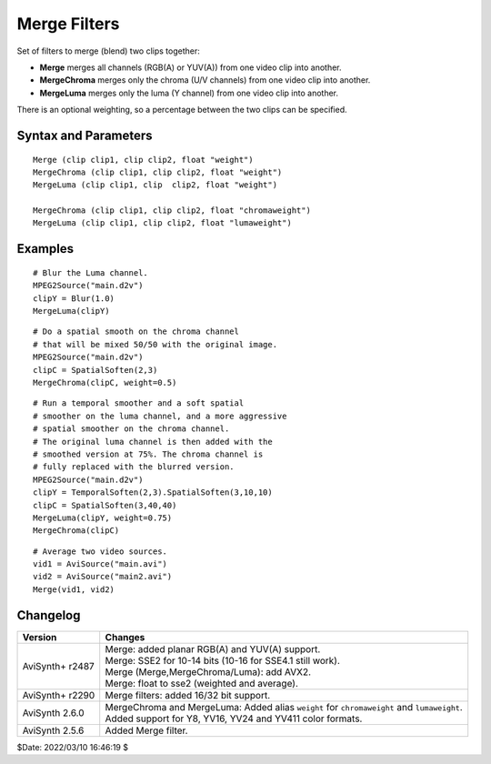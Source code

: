 =============
Merge Filters
=============

Set of filters to merge (blend) two clips together:

* **Merge** merges all channels (RGB(A) or YUV(A)) from one video clip into another.
* **MergeChroma** merges only the chroma (U/V channels) from one video clip
  into another.
* **MergeLuma** merges only the luma (Y channel) from one video clip into
  another.

There is an optional weighting, so a percentage between the two clips can be
specified.

Syntax and Parameters
---------------------

::

    Merge (clip clip1, clip clip2, float "weight")
    MergeChroma (clip clip1, clip clip2, float "weight")
    MergeLuma (clip clip1, clip  clip2, float "weight")

    MergeChroma (clip clip1, clip clip2, float "chromaweight")
    MergeLuma (clip clip1, clip clip2, float "lumaweight")

.. describe:: clip1, clip2

    Source clips:

    * ``clip1``; the clip that has the pixels merged into (the base clip).
    * ``clip2``; the clip from which the pixel data is taken (the overlay clip).
    * **Merge** supports all RGB(A)/YUV(A) color formats.
    * **MergeChroma** and **MergeLuma**, only YUV(A) color formats supported.

    | Clips must have the same color format and dimensions.
    | Audio, FrameRate and FrameCount are taken from the first clip.
    | If clips contain an alpha channel, it is also processed.

.. describe:: weight

    Defines how much influence the new clip should have. Range is 0.0–1.0.

    * At 0.0, ``clip2`` has no influence on the output.
    * At 0.5, the output is the average of ``clip1`` and ``clip2``.
    * At 1.0, ``clip2`` replaces ``clip1`` completely.

      * For **MergeChroma**, output chroma taken only from ``clip2``.
      * For **MergeLuma**,  output luma taken only from ``clip2``.

    | Default: 0.5 (Merge)
    | Default: 1.0 (MergeChroma, MergeLuma)

    Note that the alternate parameter names ``chromaweight`` and ``lumaweight``
    are considered deprecated.

Examples
--------

::

    # Blur the Luma channel.
    MPEG2Source("main.d2v")
    clipY = Blur(1.0)
    MergeLuma(clipY)

::

    # Do a spatial smooth on the chroma channel
    # that will be mixed 50/50 with the original image.
    MPEG2Source("main.d2v")
    clipC = SpatialSoften(2,3)
    MergeChroma(clipC, weight=0.5)

::

    # Run a temporal smoother and a soft spatial
    # smoother on the luma channel, and a more aggressive
    # spatial smoother on the chroma channel.
    # The original luma channel is then added with the
    # smoothed version at 75%. The chroma channel is
    # fully replaced with the blurred version.
    MPEG2Source("main.d2v")
    clipY = TemporalSoften(2,3).SpatialSoften(3,10,10)
    clipC = SpatialSoften(3,40,40)
    MergeLuma(clipY, weight=0.75)
    MergeChroma(clipC)

::

    # Average two video sources.
    vid1 = AviSource("main.avi")
    vid2 = AviSource("main2.avi")
    Merge(vid1, vid2)


Changelog
---------

+-----------------+-----------------------------------------------------------------+
| Version         | Changes                                                         |
+=================+=================================================================+
| AviSynth+ r2487 || Merge: added planar RGB(A) and YUV(A) support.                 |
|                 || Merge: SSE2 for 10-14 bits (10-16 for SSE4.1 still work).      |
|                 || Merge (Merge,MergeChroma/Luma): add AVX2.                      |
|                 || Merge: float to sse2 (weighted and average).                   |
+-----------------+-----------------------------------------------------------------+
| AviSynth+ r2290 | Merge filters: added 16/32 bit support.                         |
+-----------------+-----------------------------------------------------------------+
| AviSynth 2.6.0  || MergeChroma and MergeLuma: Added alias ``weight`` for          |
|                 |  ``chromaweight`` and ``lumaweight``.                           |
|                 || Added support for Y8, YV16, YV24 and YV411 color formats.      |
+-----------------+-----------------------------------------------------------------+
| AviSynth 2.5.6  | Added Merge filter.                                             |
+-----------------+-----------------------------------------------------------------+

$Date: 2022/03/10 16:46:19 $
